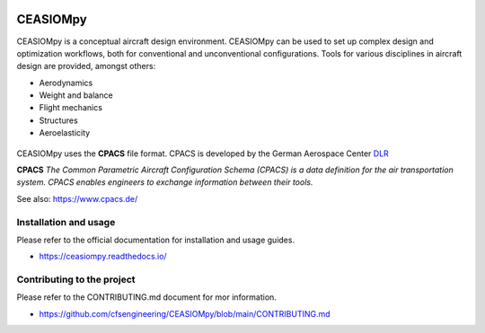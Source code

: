 .. image:: https://readthedocs.org/projects/ceasiompy/badge/?version=latest
    :target: https://ceasiompy.readthedocs.io/en/latest/
    :alt: Documentation Status

.. image:: https://github.com/cfsengineering/CEASIOMpy/actions/workflows/pytest.yml/badge.svg?branch=main
    :target: https://github.com/cfsengineering/CEASIOMpy/actions/workflows/pytest.yml
    :alt: Pytest status

.. image:: https://codecov.io/gh/cfsengineering/CEASIOMpy/branch/main/graph/badge.svg?token=d6cyUEOmOQ
    :target: https://codecov.io/gh/cfsengineering/CEASIOMpy
    :alt: Codecov

.. image:: https://img.shields.io/badge/license-Apache%202-blue.svg
    :target: https://github.com/cfsengineering/CEASIOMpy/blob/main/LICENSE
    :alt: License

.. image:: https://img.shields.io/badge/code%20style-black-000000.svg
    :target: https://github.com/psf/black
    :alt: Black code style


CEASIOMpy
=========

CEASIOMpy is a conceptual aircraft design environment. CEASIOMpy can be used to set up complex design and optimization workflows, both for conventional and unconventional configurations. Tools for various disciplines in aircraft design are provided, amongst others:

* Aerodynamics
* Weight and balance
* Flight mechanics
* Structures
* Aeroelasticity

.. figure:: /doc/source/CEASIOMpy_main_logos.png
    :width: 400 px
    :align: center
    :alt: CEASIOMpy logo

CEASIOMpy uses the **CPACS** file format. CPACS is developed by the German Aerospace Center `DLR <https://www.dlr.de/>`_

**CPACS** *The Common Parametric Aircraft Configuration Schema (CPACS) is a data definition for the air transportation system. CPACS enables engineers to exchange information between their tools.*

See also: https://www.cpacs.de/


Installation and usage
----------------------

Please refer to the official documentation for installation and usage guides.

* https://ceasiompy.readthedocs.io/


Contributing to the project
---------------------------

Please refer to the CONTRIBUTING.md document for mor information.

* https://github.com/cfsengineering/CEASIOMpy/blob/main/CONTRIBUTING.md
